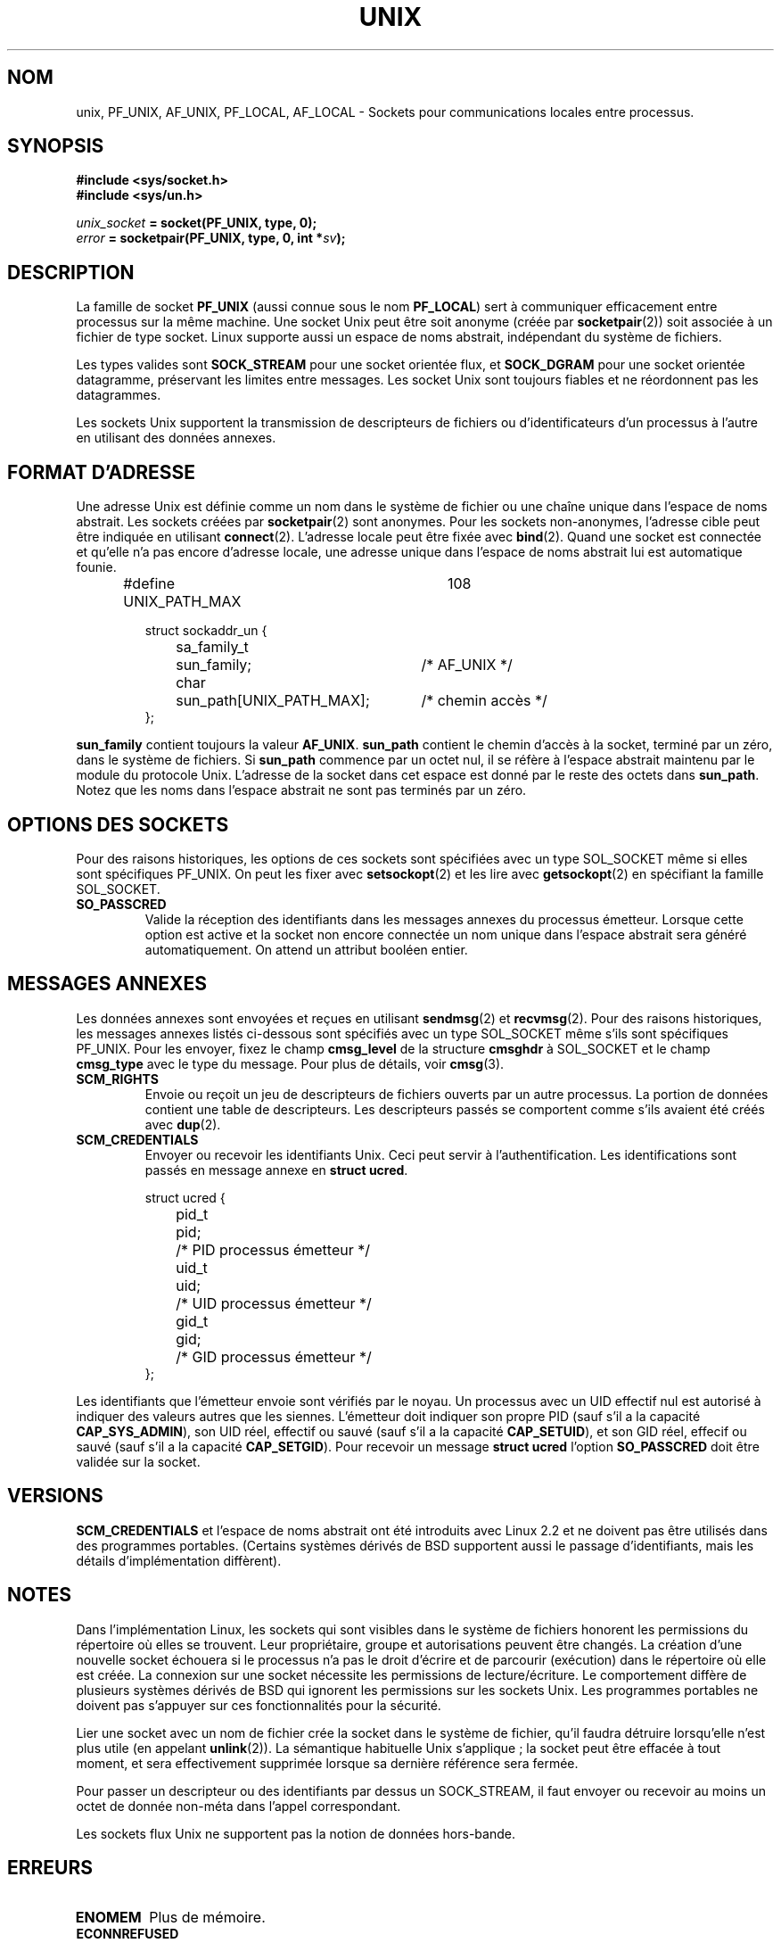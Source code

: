 .\" This man page is Copyright (C) 1999 Andi Kleen <ak@muc.de>.
.\" Permission is granted to distribute possibly modified copies
.\" of this page provided the header is included verbatim,
.\" and in case of nontrivial modification author and date
.\" of the modification is added to the header.
.\"
.\" Modified, 2003-12-02, Michael Kerrisk, mtk16@ext.canterbury.ac.nz
.\" Modified, 2003-09-23, Adam Langley
.\"
.\" Traduction Christophe Blaess, <ccb@club-internet.fr>
.\" Màj 25/07/2003 LDP-1.56
.\" Màj 23/12/2005 LDP-1.67
.\" Màj 01/05/2006 LDP-1.67.1
.\"
.TH UNIX  7 "2 décembre 2002" LDP "Manuel de l'administrateur Linux"
.SH NOM
unix, PF_UNIX, AF_UNIX, PF_LOCAL, AF_LOCAL \- Sockets pour communications locales entre processus.
.SH SYNOPSIS
.B #include <sys/socket.h>
.br
.B #include <sys/un.h>

.IB unix_socket " = socket(PF_UNIX, type, 0);"
.br
.IB error " = socketpair(PF_UNIX, type, 0, int *" sv ");"
./"
.SH DESCRIPTION
La famille de socket
.B PF_UNIX
(aussi connue sous le nom
.BR PF_LOCAL )
sert à communiquer efficacement entre processus sur la même machine.
Une socket Unix peut être soit anonyme (créée par
.BR socketpair (2))
soit associée à un fichier de type socket.
Linux supporte aussi un espace de noms abstrait, indépendant du système
de fichiers.

Les types valides sont
.B SOCK_STREAM
pour une socket orientée flux, et
.B SOCK_DGRAM
pour une socket orientée datagramme, préservant les limites entre messages.
Les socket Unix sont toujours fiables et ne réordonnent pas les datagrammes.

Les sockets Unix supportent la transmission de descripteurs de fichiers ou
d'identificateurs d'un processus à l'autre en utilisant des données annexes.
./"
.SH "FORMAT D'ADRESSE"
Une adresse Unix est définie comme un nom dans le système de fichier ou une
chaîne unique dans l'espace de noms abstrait. Les sockets créées par
.BR socketpair (2)
sont anonymes. Pour les sockets non-anonymes, l'adresse cible peut être
indiquée en utilisant
.BR connect (2).
L'adresse locale peut être fixée avec
.BR bind (2).
Quand une socket est connectée et qu'elle n'a pas encore d'adresse locale,
une adresse unique dans l'espace de noms abstrait lui est automatique founie.

.RS
.nf
#define UNIX_PATH_MAX	108

.ta 4n 17n 42n
struct sockaddr_un {
	sa_family_t	sun_family;	/* AF_UNIX */
	char	sun_path[UNIX_PATH_MAX];	/* chemin accès */
};
.fi
.RE

.B sun_family
contient toujours la valeur
.BR AF_UNIX .
.B sun_path
contient le chemin d'accès à la socket, terminé par un zéro, dans le système
de fichiers. Si
.B sun_path
commence par un octet nul, il se réfère à l'espace abstrait maintenu
par le module du protocole Unix.
L'adresse de la socket dans cet espace est donné par le reste des octets dans
.BR sun_path .
Notez que les noms dans l'espace abstrait ne sont pas terminés par un zéro.
./"
.SH "OPTIONS DES SOCKETS"
Pour des raisons historiques, les options de ces sockets sont spécifiées
avec un type SOL_SOCKET même si elles sont spécifiques PF_UNIX.
On peut les fixer avec
.BR setsockopt (2)
et les lire avec
.BR getsockopt (2)
en spécifiant la famille SOL_SOCKET.
.TP
.B SO_PASSCRED
Valide la réception des identifiants dans les messages annexes du processus
émetteur. Lorsque cette option est active et la socket non encore connectée
un nom unique dans l'espace abstrait sera généré automatiquement.
On attend un attribut booléen entier.
./"
.SH "MESSAGES ANNEXES"
Les données annexes sont envoyées et reçues en utilisant
.BR sendmsg (2)
et
.BR recvmsg (2).
Pour des raisons historiques, les messages annexes listés ci-dessous
sont spécifiés avec un type SOL_SOCKET même s'ils sont spécifiques PF_UNIX.
Pour les envoyer, fixez le champ
.B cmsg_level
de la structure
.B cmsghdr
à SOL_SOCKET et le champ
.B cmsg_type
avec le type du message. Pour plus de détails, voir
.BR cmsg (3).
./"
.TP
.B SCM_RIGHTS
Envoie ou reçoit un jeu de descripteurs de fichiers ouverts par un autre
processus. La portion de données contient une table de descripteurs.
Les descripteurs passés se comportent comme s'ils avaient été créés avec
.BR dup (2).
./"
.TP
.B SCM_CREDENTIALS
Envoyer ou recevoir les identifiants Unix. Ceci peut servir à
l'authentification. Les identifications sont passés en message annexe en
.BR "struct ucred" .

.RS
.nf
.ta 4n 11n 17n
struct ucred {
	pid_t	pid;	/* PID processus émetteur */
	uid_t	uid;	/* UID processus émetteur */
	gid_t	gid;	/* GID processus émetteur */
};
.fi
.RE

Les identifiants que l'émetteur envoie sont vérifiés par le noyau.
Un processus avec un UID effectif nul est autorisé à indiquer des valeurs
autres que les siennes.
L'émetteur doit indiquer son propre PID (sauf s'il a la capacité
.BR CAP_SYS_ADMIN ),
son UID réel, effectif ou sauvé (sauf s'il a la capacité
.BR CAP_SETUID ),
et son GID réel, effecif ou sauvé (sauf s'il a la capacité
.BR CAP_SETGID ).
Pour recevoir un message
.B struct ucred
l'option
.B SO_PASSCRED
doit être validée sur la socket.
./"
.SH VERSIONS
.B SCM_CREDENTIALS
et l'espace de noms abstrait ont été introduits avec Linux 2.2 et ne doivent
pas être utilisés dans des programmes portables.
(Certains systèmes dérivés de BSD supportent aussi le passage d'identifiants,
mais les détails d'implémentation diffèrent).
./"
.SH NOTES
Dans l'implémentation Linux, les sockets qui sont visibles dans le système
de fichiers honorent les permissions du répertoire où elles se trouvent.
Leur propriétaire, groupe et autorisations peuvent être changés.
La création d'une nouvelle socket échouera si le processus n'a pas le droit
d'écrire et de parcourir (exécution) dans le répertoire où elle est créée.
La connexion sur une socket nécessite les permissions de lecture/écriture.
Le comportement diffère de plusieurs systèmes dérivés de BSD qui ignorent
les permissions sur les sockets Unix. Les programmes portables ne doivent
pas s'appuyer sur ces fonctionnalités pour la sécurité.

Lier une socket avec un nom de fichier crée la socket dans le système de
fichier, qu'il faudra détruire lorsqu'elle n'est plus utile
(en appelant
.BR unlink (2)).
La sémantique habituelle Unix s'applique\ ; la socket peut être effacée
à tout moment, et sera effectivement supprimée lorsque sa dernière référence
sera fermée.

Pour passer un descripteur ou des identifiants par dessus un SOCK_STREAM,
il faut envoyer ou recevoir au moins un octet de donnée non-méta dans l'appel
correspondant.

Les sockets flux Unix ne supportent pas la notion de données hors-bande.
./"
.SH ERREURS
.TP
.B ENOMEM
Plus de mémoire.
.TP
.B ECONNREFUSED
.BR connect (2)
a été appelé sur une socket qui n'est pas en écoute. Ceci peut arriver si
la socket distante n'existe pas ou si le fichier n'est pas une socket.
.TP
.B EINVAL
Argument invalide. Une cause habituelle est l'oubli de AF_UNIX dans le champ
sun_type de l'adresse passée ou lorsque la socket est dans un état
invalide pour l'opération.
.TP
.B EOPNOTSUPP
Opération de flux sur une socket non orientée flux, ou tentatice d'utiliser
des options de données hors-bande.
.TP
.B EPROTONOSUPPORT
Le protocole passé n'est pas PF_UNIX.
.TP
.B ESOCKTNOSUPPORT
Type de socket inconu.
.TP
.B EPROTOTYPE
La socket distante ne correspond pas au type local (SOCK_DGRAM vs.
SOCK_STREAM)
.TP
.B EADDRINUSE
L'adresse locale est déjà prise ou l'objet existe déjà dans le système de
fichier.
.TP
.B EISCONN
.BR connect (2)
a été appelée sur une socket déjà connectée, ou l'adresse cible a été
indiquée sur une socket connectée.
.TP
.B ENOTCONN
L'opération nécessite une adresse cible, mais la socket n'est pas connectée.
.TP
.B ECONNRESET
La socket distante a été fermée de manière inattendue.
.TP
.B EPIPE
La socket distante, de type flux,  a été fermée. Dans ce cas un signal
.B SIGPIPE
est émis également. Ceci peut être évité en passant l'attribut
.B MSG_NOSIGNAL
dans
.BR sendmsg (2)
ou
.BR recvmsg (2).
.TP
.B EFAULT
Adresse mémoire utilisateur invalide.
.TP
.B EPERM
L'émetteur a transmis des identifiants invalide dans la
.BR "struct ucred" .
.PP
D'autres erreurs peuvent être déclenchées par le niveau socket générique ou
par le système de fichiers. Voir les pages de manuel correspondantes
pour plus de détails.
./"
.SH "VOIR AUSSI"
.BR recvmsg (2),
.BR sendmsg (2),
.BR socket (2),
.BR socketpair (2),
.BR cmsg (3),
.BR capabilities (7),
.BR socket (7)
./"
.SH AUTEUR
Andi Kleen.
./"
.SH TRADUCTION
.PP
Ce document est une traduction réalisée par Christophe Blaess
<ccb AT club-internet DOT fr> le 25 juillet 2003, mise à jour par
Alain Portal <aportal AT univ-montp2 DOT fr> le 23\ décembre\ 2005
et révisée le 2\ mai\ 2006.
.PP
L'équipe de traduction a fait le maximum pour réaliser une adaptation
française de qualité. La version anglaise la plus à jour de ce document est
toujours consultable via la commande\ : «\ \fBLANG=en\ man\ 7\ unix\fR\ ».
N'hésitez pas à signaler à l'auteur ou au traducteur, selon le cas, toute
erreur dans cette page de manuel.
